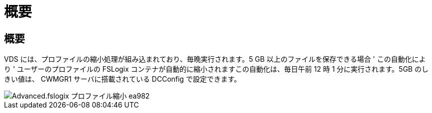 = 概要




== 概要

VDS には、プロファイルの縮小処理が組み込まれており、毎晩実行されます。5 GB 以上のファイルを保存できる場合 ' この自動化により ' ユーザーのプロファイルの FSLogix コンテナが自動的に縮小されますこの自動化は、毎日午前 12 時 1 分に実行されます。5GB のしきい値は、 CWMGR1 サーバに搭載されている DCConfig で設定できます。

image::Advanced.fslogix_profile_shrink-ea982.png[Advanced.fslogix プロファイル縮小 ea982]

